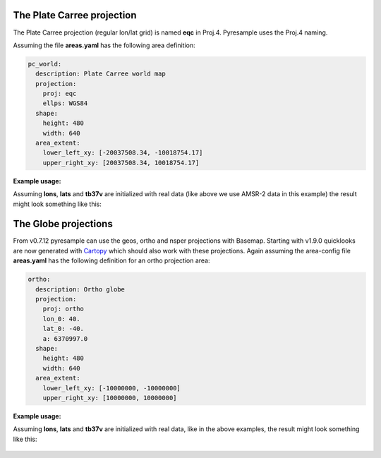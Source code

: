 
.. testsetup::

   from pyresample.geometry import AreaDefinition
   area_id = 'ease_sh'
   description = 'Antarctic EASE grid'
   proj_id = 'ease_sh'
   projection = {'proj': 'laea', 'lat_0': -90, 'lon_0': 0, 'a': 6371228.0, 'units': 'm'}
   width = 425
   height = 425
   area_extent = (-5326849.0625, -5326849.0625, 5326849.0625, 5326849.0625)
   area_def = AreaDefinition(area_id, description, proj_id, projection,
                             width, height, area_extent)
   import numpy as np
   lons = np.zeros(1000)
   lats = np.arange(-80, -90, -0.01)
   tb37v = np.arange(1000)
   from pyresample import SwathDefinition
   swath_def = SwathDefinition(lons, lats)
   if plt is not None:
       import matplotlib
       matplotlib.use('agg')

The Plate Carree projection
+++++++++++++++++++++++++++
The Plate Carree projection (regular lon/lat grid) is named **eqc** in
Proj.4. Pyresample uses the Proj.4 naming.

Assuming the file **areas.yaml** has the following area definition:

.. code-block:: yaml

  pc_world:
    description: Plate Carree world map
    projection:
      proj: eqc
      ellps: WGS84
    shape:
      height: 480
      width: 640
    area_extent:
      lower_left_xy: [-20037508.34, -10018754.17]
      upper_right_xy: [20037508.34, 10018754.17]


**Example usage:**

.. testsetup::

   from pyresample.area_config import load_area_from_string
   area_def = load_area_from_string("""
   pc_world:
     description: Plate Carree world map
     projection:
       proj: eqc
       ellps: WGS84
     shape:
       height: 480
       width: 640
     area_extent:
       lower_left_xy: [-20037508.34, -10018754.17]
       upper_right_xy: [20037508.34, 10018754.17]
    """, "pc_world")

.. doctest::
   :skipif: plt is None or cartopy is None

   >>> import matplotlib.pyplot as plt
   >>> from pyresample import load_area, save_quicklook
   >>> from pyresample.kd_tree import resample_nearest
   >>> area_def = load_area('areas.yaml', 'pc_world')  # doctest: +SKIP
   >>> result = resample_nearest(swath_def, tb37v, area_def, radius_of_influence=20000, fill_value=None)
   >>> save_quicklook('tb37v_pc.png', area_def, result, num_meridians=None, num_parallels=None, label='Tb 37v (K)')

Assuming **lons**, **lats** and **tb37v** are initialized with real data (like
above we use AMSR-2 data in this example) the result might look something like
this:

  .. image:: _static/images/tb37v_pc.png


The Globe projections
+++++++++++++++++++++

From v0.7.12 pyresample can use the geos, ortho and nsper projections with
Basemap. Starting with v1.9.0 quicklooks are now generated with Cartopy_ which
should also work with these projections. Again assuming the area-config file
**areas.yaml** has the following definition for an ortho projection area:

.. code-block:: bash

  ortho:
    description: Ortho globe
    projection:
      proj: ortho
      lon_0: 40.
      lat_0: -40.
      a: 6370997.0
    shape:
      height: 480
      width: 640
    area_extent:
      lower_left_xy: [-10000000, -10000000]
      upper_right_xy: [10000000, 10000000]

**Example usage:**

.. testsetup::

   from pyresample.area_config import load_area_from_string
   area_def = load_area_from_string("""
   ortho:
     description: Ortho globe
     projection:
       proj: ortho
       lon_0: 40.
       lat_0: -40.
       a: 6370997.0
     shape:
       height: 480
       width: 640
     area_extent:
       lower_left_xy: [-10000000, -10000000]
       upper_right_xy: [10000000, 10000000]
   """, "ortho")

.. doctest::
   :skipif: plt is None or cartopy is None

 >>> from pyresample import load_area, save_quicklook, SwathDefinition
 >>> from pyresample.kd_tree import resample_nearest
 >>> from pyresample import load_area
 >>> area_def = load_area('areas.yaml', 'ortho') # doctest: +SKIP
 >>> swath_def = SwathDefinition(lons, lats)
 >>> result = resample_nearest(swath_def, tb37v, area_def, radius_of_influence=20000, fill_value=None)
 >>> save_quicklook('tb37v_ortho.png', area_def, result, num_meridians=None, num_parallels=None, label='Tb 37v (K)')

Assuming **lons**, **lats** and **tb37v** are initialized with real data, like
in the above examples, the result might look something like this:

  .. image:: _static/images/tb37v_ortho.png

.. _Cartopy: http://scitools.org.uk/cartopy/
